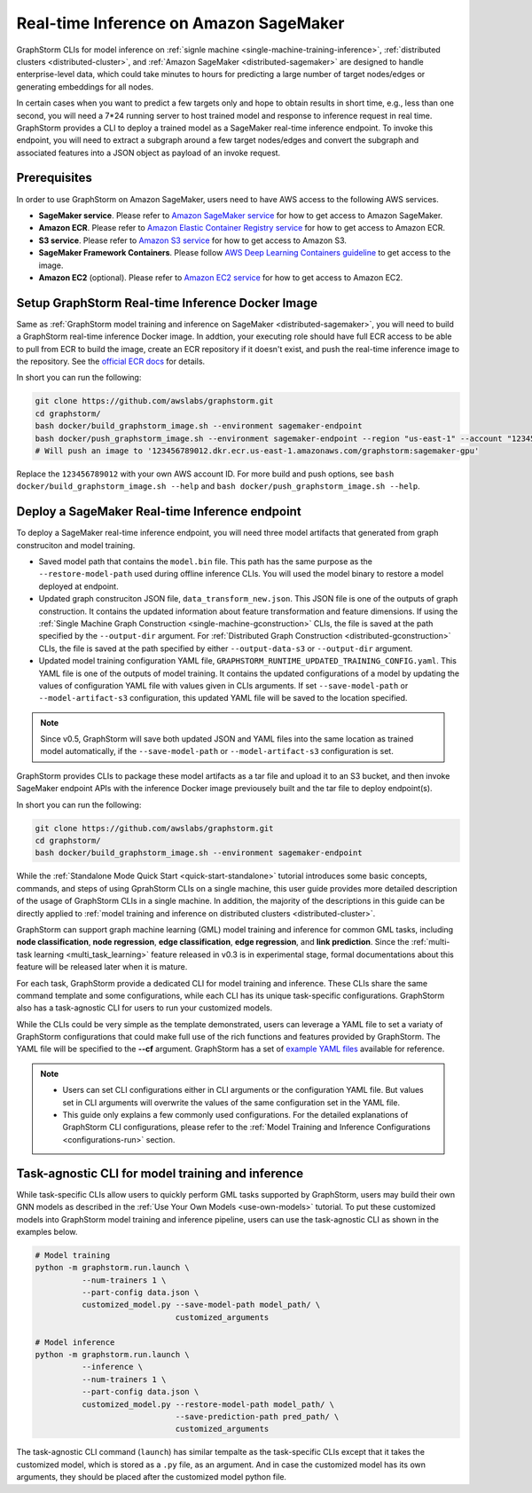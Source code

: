 .. _real-time-inference-on-sagemaker:

Real-time Inference on Amazon SageMaker
----------------------------------------
GraphStorm CLIs for model inference on :ref:`signle machine <single-machine-training-inference>`,
:ref:`distributed clusters <distributed-cluster>`, and :ref:`Amazon SageMaker <distributed-sagemaker>`
are designed to handle enterprise-level data, which could take minutes to hours for predicting a large
number of target nodes/edges or generating embeddings for all nodes.

In certain cases when you want to predict a few targets only and hope to obtain results in short time, e.g., less than one second, you will need a 7*24 running server to host trained model and response to
inference request in real time. GraphStorm provides a CLI to deploy a trained model as a SageMaker
real-time inference endpoint. To invoke this endpoint, you will need to extract a subgraph around a few
target nodes/edges and convert the subgraph and associated features into a JSON object as payload of
an invoke request.

Prerequisites
..............
In order to use GraphStorm on Amazon SageMaker, users need to have AWS access to the following AWS services.

- **SageMaker service**. Please refer to `Amazon SageMaker service <https://aws.amazon.com/pm/sagemaker/>`_
  for how to get access to Amazon SageMaker.
- **Amazon ECR**. Please refer to `Amazon Elastic Container Registry service <https://aws.amazon.com/ecr/>`_
  for how to get access to Amazon ECR.
- **S3 service**. Please refer to `Amazon S3 service <https://aws.amazon.com/s3/>`_
  for how to get access to Amazon S3.
- **SageMaker Framework Containers**. Please follow `AWS Deep Learning Containers guideline <https://github.com/aws/deep-learning-containers>`_
  to get access to the image.
- **Amazon EC2** (optional). Please refer to `Amazon EC2 service <https://aws.amazon.com/ec2/>`_
  for how to get access to Amazon EC2.

Setup GraphStorm Real-time Inference Docker Image
..................................................
Same as :ref:`GraphStorm model training and inference on SageMaker <distributed-sagemaker>`, you will
need to build a GraphStorm real-time inference Docker image. In addtion, your executing role should
have full ECR access to be able to pull from ECR to build the image, create an ECR repository if it
doesn't exist, and push the real-time inference image to the repository. See the `official ECR docs <https://docs.aws.amazon.com/AmazonECR/latest/userguide/image-push-iam.html>`_ for details.

In short you can run the following:

.. code-block:: bash

    git clone https://github.com/awslabs/graphstorm.git
    cd graphstorm/
    bash docker/build_graphstorm_image.sh --environment sagemaker-endpoint
    bash docker/push_graphstorm_image.sh --environment sagemaker-endpoint --region "us-east-1" --account "123456789012"
    # Will push an image to '123456789012.dkr.ecr.us-east-1.amazonaws.com/graphstorm:sagemaker-gpu'

Replace the ``123456789012`` with your own AWS account ID. For more build and push options, see 
``bash docker/build_graphstorm_image.sh --help`` and ``bash docker/push_graphstorm_image.sh --help``.

Deploy a SageMaker Real-time Inference endpoint
................................................
To deploy a SageMaker real-time inference endpoint, you will need three model artifacts that generated
from graph construciton and model training.

- Saved model path that contains the ``model.bin`` file. This path has the same purpose as the
  ``--restore-model-path`` used during offline inference CLIs. You will used the model binary to restore
  a model deployed at endpoint.
- Updated graph construciton JSON file, ``data_transform_new.json``. This JSON file is one of the outputs of
  graph construction. It contains the updated information about feature transformation and feature
  dimensions. If using the :ref:`Single Machine Graph Construction <single-machine-gconstruction>` CLIs, the
  file is saved at the path specified by the ``--output-dir`` argument. For :ref:`Distributed Graph Construction
  <distributed-gconstruction>` CLIs, the file is saved at the path specified by either ``--output-data-s3``
  or ``--output-dir`` argument.
- Updated model training configuration YAML file, ``GRAPHSTORM_RUNTIME_UPDATED_TRAINING_CONFIG.yaml``. This
  YAML file is one of the outputs of model training. It contains the updated configurations of a model by
  updating the values of configuration YAML file with values given in CLIs arguments. If set
  ``--save-model-path`` or ``--model-artifact-s3`` configuration, this updated YAML file will be saved to
  the location specified.

.. note:: 

    Since v0.5, GraphStorm will save both updated JSON and YAML files into the same location as trained model
    automatically, if the ``--save-model-path`` or ``--model-artifact-s3``  configuration is set.

GraphStorm provides CLIs to package these model artifacts as a tar file and upload it to an S3 bucket, and then
invoke SageMaker endpoint APIs with the inference Docker image previousely built and the tar file to deploy
endpoint(s).

In short you can run the following:

.. code-block:: bash

    git clone https://github.com/awslabs/graphstorm.git
    cd graphstorm/
    bash docker/build_graphstorm_image.sh --environment sagemaker-endpoint


While the :ref:`Standalone Mode Quick Start <quick-start-standalone>` tutorial introduces some basic concepts, commands, and steps of using GprahStorm CLIs on a single machine, this user guide provides more detailed description of the usage of GraphStorm CLIs in a single machine. In addition, the majority of the descriptions in this guide can be directly applied to :ref:`model training and inference on distributed clusters <distributed-cluster>`.

GraphStorm can support graph machine learning (GML) model training and inference for common GML tasks, including **node classification**, **node regression**, **edge classification**, **edge regression**, and **link prediction**. Since the :ref:`multi-task learning <multi_task_learning>` feature released in v0.3 is in experimental stage, formal documentations about this feature will be released later when it is mature.

For each task, GraphStorm provide a dedicated CLI for model training and inference. These CLIs share the same command template and some configurations, while each CLI has its unique task-specific configurations. GraphStorm also has a task-agnostic CLI for users to run your customized models.

While the CLIs could be very simple as the template demonstrated, users can leverage a YAML file to set a variaty of GraphStorm configurations that could make full use of the rich functions and features provided by GraphStorm. The YAML file will be specified to the **-\-cf** argument. GraphStorm has a set of `example YAML files <https://github.com/awslabs/graphstorm/tree/main/training_scripts>`_ available for reference.

.. note:: 

    * Users can set CLI configurations either in CLI arguments or the configuration YAML file. But values set in CLI arguments will overwrite the values of the same configuration set in the YAML file.
    * This guide only explains a few commonly used configurations. For the detailed explanations of GraphStorm CLI configurations, please refer to the :ref:`Model Training and Inference Configurations <configurations-run>` section.

Task-agnostic CLI for model training and inference
...................................................
While task-specific CLIs allow users to quickly perform GML tasks supported by GraphStorm, users may build their own GNN models as described in the :ref:`Use Your Own Models <use-own-models>` tutorial. To put these customized models into GraphStorm model training and inference pipeline, users can use the task-agnostic CLI as shown in the examples below.


.. code-block:: bash

    # Model training
    python -m graphstorm.run.launch \
              --num-trainers 1 \
              --part-config data.json \
              customized_model.py --save-model-path model_path/ \
                                  customized_arguments 

    # Model inference
    python -m graphstorm.run.launch \
              --inference \
              --num-trainers 1 \
              --part-config data.json \
              customized_model.py --restore-model-path model_path/ \
                                  --save-prediction-path pred_path/ \
                                  customized_arguments

The task-agnostic CLI command (``launch``) has similar tempalte as the task-specific CLIs except that it takes the customized model, which is stored as a ``.py`` file, as an argument. And in case the customized model has its own arguments, they should be placed after the customized model python file.

